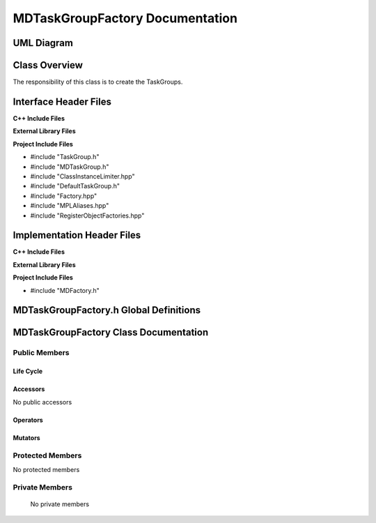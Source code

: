 .. _MDTaskGroupFactory class target:

.. default-domain:: cpp

.. namespace:: ANANSI

################################
MDTaskGroupFactory Documentation
################################

===========
UML Diagram
===========

.. image ../Diagrams/StudClass.png

==============
Class Overview
==============

The responsibility of this class is to create the TaskGroups.

======================
Interface Header Files
======================

**C++ Include Files**

**External Library Files**

**Project Include Files**

* #include "TaskGroup.h"
* #include "MDTaskGroup.h"
* #include "ClassInstanceLimiter.hpp"
* #include "DefaultTaskGroup.h"
* #include "Factory.hpp"
* #include "MPLAliases.hpp"
* #include "RegisterObjectFactories.hpp"

===========================
Implementation Header Files
===========================

**C++ Include Files**

**External Library Files**

**Project Include Files**

* #include "MDFactory.h"

=======================================
MDTaskGroupFactory.h Global Definitions
=======================================

.. var:: constexpr auto MAX_MDTASKGROUPFACTORY_INSTANCES = 1

    Sets the maximum number of instances of the class MDTaskGroupFactory.  We
    specify 1 due to only requiring that we register the derived TaskGroups
    only once.

.. type:: MDTaskGroupTypeList = MPL::mpl_typelist<DefaultTaskGroup>

    The list of TaskGroups that are instatantiated with the MDTaskGroupFactory.

.. type:: template <class BaseClassType,typename IDType> \
          TGObjectFactoryType = MPL::Factory<BaseClassType,IDType>

    A typedef for easing the calling of MPL::Factory class.

    :tparam BaseClassType: The type of base class of the set of derived MDs.
    :tparam IDType: The type of the class identifier for registering the derived
                    TaskGroups.

======================================
MDTaskGroupFactory Class Documentation
======================================

.. class:: MDTaskGroupFactory final

--------------
Public Members
--------------

^^^^^^^^^^
Life Cycle
^^^^^^^^^^

.. function:: MDTaskGroupFactory::MDTaskGroupFactory()

   The default constructor.

.. function:: MDTaskGroupFactory::MDTaskGroupFactory( const MDTaskGroupFactory &other )

    The copy constructor.

.. function:: MDTaskGroupFactory::MDTaskGroupFactory(MDTaskGroupFactory && other) 

    The copy-move constructor.

.. function:: MDTaskGroupFactory::~MDTaskGroupFactory()

    The destructor.

^^^^^^^^^
Accessors
^^^^^^^^^

No public accessors

^^^^^^^^^
Operators
^^^^^^^^^

.. function:: MDTaskGroupFactory& MDTaskGroupFactory::operator=( MDTaskGroupFactory const & other)

    The assignment operator.

.. function:: MDTaskGroupFactory& MDTaskGroupFactory::operator=( MDTaskGroupFactory && other)

    The assignment-move operator.

^^^^^^^^
Mutators
^^^^^^^^

-----------------
Protected Members
-----------------

No protected members

.. Commented out. 
.. ^^^^^^^^^^
.. Life Cycle
.. ^^^^^^^^^^
..
.. ^^^^^^^^^
.. Accessors
.. ^^^^^^^^^
.. 
.. ^^^^^^^^^
.. Operators
.. ^^^^^^^^^
.. 
.. ^^^^^^^^^
.. Mutators
.. ^^^^^^^^^
.. 
.. ^^^^^^^^^^^^
.. Data Members
.. ^^^^^^^^^^^^

---------------
Private Members
---------------

    No private members

.. Commented out. 
.. ^^^^^^^^^^
.. Life Cycle
.. ^^^^^^^^^^
..
.. ^^^^^^^^^
.. Accessors
.. ^^^^^^^^^
.. 
.. ^^^^^^^^^
.. Operators
.. ^^^^^^^^^
.. 
.. ^^^^^^^^^
.. Mutators
.. ^^^^^^^^^
.. 
.. ^^^^^^^^^^^^
.. Data Members
.. ^^^^^^^^^^^^
